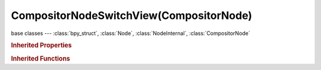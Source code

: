 CompositorNodeSwitchView(CompositorNode)
========================================

.. module:: bpy.types

base classes --- :class:`bpy_struct`, :class:`Node`, :class:`NodeInternal`, :class:`CompositorNode`

.. class:: CompositorNodeSwitchView(CompositorNode)

   

   .. classmethod:: is_registered_node_type()

      True if a registered node type

      :return:

         Result

      :rtype: boolean

   .. classmethod:: input_template(index)

      Input socket template

      :arg index:

         Index

      :type index: int in [0, inf]
      :return:

         result

      :rtype: :class:`NodeInternalSocketTemplate`

   .. classmethod:: output_template(index)

      Output socket template

      :arg index:

         Index

      :type index: int in [0, inf]
      :return:

         result

      :rtype: :class:`NodeInternalSocketTemplate`

   .. method:: update()

   .. classmethod:: bl_rna_get_subclass(id, default=None)
   
      :arg id: The RNA type identifier.
      :type id: string
      :return: The RNA type or default when not found.
      :rtype: :class:`bpy.types.Struct` subclass


   .. classmethod:: bl_rna_get_subclass_py(id, default=None)
   
      :arg id: The RNA type identifier.
      :type id: string
      :return: The class or default when not found.
      :rtype: type


.. rubric:: Inherited Properties

.. hlist::
   :columns: 2

   * :class:`bpy_struct.id_data`
   * :class:`Node.type`
   * :class:`Node.location`
   * :class:`Node.width`
   * :class:`Node.width_hidden`
   * :class:`Node.height`
   * :class:`Node.dimensions`
   * :class:`Node.name`
   * :class:`Node.label`
   * :class:`Node.inputs`
   * :class:`Node.outputs`
   * :class:`Node.internal_links`
   * :class:`Node.parent`
   * :class:`Node.use_custom_color`
   * :class:`Node.color`
   * :class:`Node.select`
   * :class:`Node.show_options`
   * :class:`Node.show_preview`
   * :class:`Node.hide`
   * :class:`Node.mute`
   * :class:`Node.show_texture`
   * :class:`Node.shading_compatibility`
   * :class:`Node.bl_idname`
   * :class:`Node.bl_label`
   * :class:`Node.bl_description`
   * :class:`Node.bl_icon`
   * :class:`Node.bl_static_type`
   * :class:`Node.bl_width_default`
   * :class:`Node.bl_width_min`
   * :class:`Node.bl_width_max`
   * :class:`Node.bl_height_default`
   * :class:`Node.bl_height_min`
   * :class:`Node.bl_height_max`

.. rubric:: Inherited Functions

.. hlist::
   :columns: 2

   * :class:`bpy_struct.as_pointer`
   * :class:`bpy_struct.driver_add`
   * :class:`bpy_struct.driver_remove`
   * :class:`bpy_struct.get`
   * :class:`bpy_struct.is_property_hidden`
   * :class:`bpy_struct.is_property_readonly`
   * :class:`bpy_struct.is_property_set`
   * :class:`bpy_struct.items`
   * :class:`bpy_struct.keyframe_delete`
   * :class:`bpy_struct.keyframe_insert`
   * :class:`bpy_struct.keys`
   * :class:`bpy_struct.path_from_id`
   * :class:`bpy_struct.path_resolve`
   * :class:`bpy_struct.property_unset`
   * :class:`bpy_struct.type_recast`
   * :class:`bpy_struct.values`
   * :class:`Node.socket_value_update`
   * :class:`Node.is_registered_node_type`
   * :class:`Node.poll`
   * :class:`Node.poll_instance`
   * :class:`Node.update`
   * :class:`Node.insert_link`
   * :class:`Node.init`
   * :class:`Node.copy`
   * :class:`Node.free`
   * :class:`Node.draw_buttons`
   * :class:`Node.draw_buttons_ext`
   * :class:`Node.draw_label`
   * :class:`Node.poll`
   * :class:`NodeInternal.poll`
   * :class:`NodeInternal.poll_instance`
   * :class:`NodeInternal.update`
   * :class:`NodeInternal.draw_buttons`
   * :class:`NodeInternal.draw_buttons_ext`
   * :class:`CompositorNode.tag_need_exec`
   * :class:`CompositorNode.poll`
   * :class:`CompositorNode.update`

